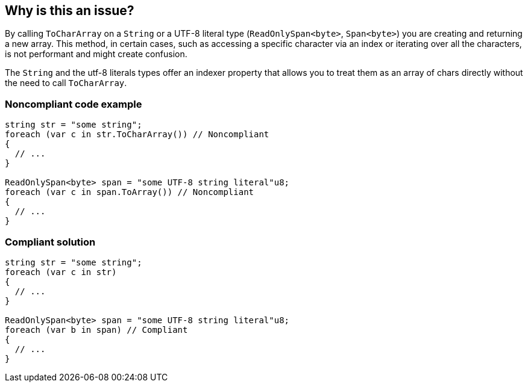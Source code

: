 == Why is this an issue?

By calling `ToCharArray` on a `String` or a UTF-8 literal type (`ReadOnlySpan<byte>`, `Span<byte>`) you are creating and returning a new array. This method, in certain cases, such as accessing a specific character via an index or iterating over all the characters, is not performant and might create confusion.

The `String` and the utf-8 literals types offer an indexer property that allows you to treat them as an array of chars directly without the need to call `ToCharArray`.


=== Noncompliant code example

[source,csharp,diff-id=1,diff-type=noncompliant]
----
string str = "some string";
foreach (var c in str.ToCharArray()) // Noncompliant
{
  // ...    
}

ReadOnlySpan<byte> span = "some UTF-8 string literal"u8;
foreach (var c in span.ToArray()) // Noncompliant
{
  // ...    
}
----


=== Compliant solution

[source,csharp,diff-id=1,diff-type=compliant]
----
string str = "some string";
foreach (var c in str)
{
  // ...    
}

ReadOnlySpan<byte> span = "some UTF-8 string literal"u8;
foreach (var b in span) // Compliant 
{
  // ...    
}
----


ifdef::env-github,rspecator-view[]

'''
== Implementation Specification
(visible only on this page)

=== Message

Remove this redundant ["ToCharArray"|"ToArray"] call.


=== Highlighting

- `ToCharArray()`

- `ToArray()`


'''
== Comments And Links
(visible only on this page)

=== on 10 Dec 2015, 09:05:47 Tamas Vajk wrote:
\[~ann.campbell.2] Applied minor changes.

=== on 10 Dec 2015, 14:43:16 Ann Campbell wrote:
looks good [~tamas.vajk]

endif::env-github,rspecator-view[]
